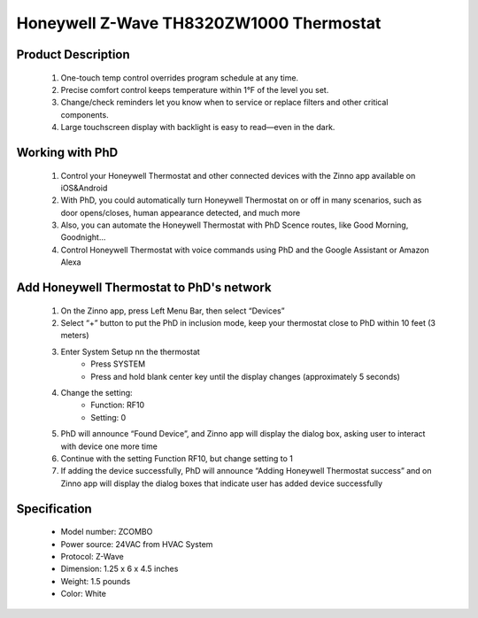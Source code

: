 Honeywell Z-Wave TH8320ZW1000 Thermostat
-----------------------------

	.. image:: ../../images/thermostat/honeywell_programmable.jpg
	.. :align: left

Product Description
~~~~~~~~~~~~~~~~~~~~~~~~~~
	#. One-touch temp control overrides program schedule at any time.
	#. Precise comfort control keeps temperature within 1°F of the level you set.
	#. Change/check reminders let you know when to service or replace filters and other critical components.
	#. Large touchscreen display with backlight is easy to read—even in the dark.

Working with PhD
~~~~~~~~~~~~~~~~~~~~~~~~~~~~~~~~~~~	
	#. Control your Honeywell Thermostat and other connected devices with the Zinno app available on iOS&Android
	#. With PhD, you could automatically turn Honeywell Thermostat on or off in many scenarios, such as door opens/closes, human appearance detected, and much more
	#. Also, you can automate the Honeywell Thermostat with PhD Scence routes, like Good Morning, Goodnight...	
	#. Control Honeywell Thermostat with voice commands using PhD and the Google Assistant or Amazon Alexa	
	
Add Honeywell Thermostat to PhD's network 
~~~~~~~~~~~~~~~~~~~~~~~
	#. On the Zinno app, press Left Menu Bar, then select “Devices”
	#. Select “+” button to put the PhD in inclusion mode, keep your thermostat close to PhD within 10 feet (3 meters)
	#. Enter System Setup nn the thermostat
		- Press SYSTEM
		- Press and hold blank center key until the display changes (approximately 5 seconds)
	#. Change the setting:	
		- Function: RF10
		- Setting: 0
	#. PhD will announce “Found Device”, and Zinno app will display the dialog box, asking user to interact with device one more time
	#. Continue with the setting Function RF10, but change setting to 1
	#. If adding the device successfully, PhD will announce “Adding Honeywell Thermostat success” and on Zinno app will display the dialog boxes that indicate user has added device successfully
	
	.. image:: ../../images/thermostat/honeywell_programmable_adv_setting1.png
	.. :align: center

Specification
~~~~~~~~~~~~~~~~~~~~~~
	- Model number: 				ZCOMBO
	- Power source: 				24VAC from HVAC System
	- Protocol: 					Z-Wave
	- Dimension:					1.25 x 6 x 4.5 inches
	- Weight:						1.5 pounds
	- Color: 						White

	
.. Reference to control
.. ~~~~~~~~~~~~~~~~~~~~~~~~
	.. image:: ../../images/thermostat/honeywell_programmable_d1.png
	.. :align: center

.. Reference to status display
.. ~~~~~~~~~~~~~~~~~~~~~~~~~~~~~~
	.. image:: ../../images/thermostat/honeywell_programmable_d2.png
	.. :align: center


.. Basic setting
.. ~~~~~~~~~~~~~~~~
	#. Clock setting
	
		- Press CLOCK button
		- Press up/down button to adjust time (press and hold to advance the time more quickly)
		- Press DONE to save and exit
		
	#. Fan setting
		
		- Press FAN to select fan operation
		- Select:
			+ ON: fan is always on
			+ Auto: fan run only when the heating or cooling systems is on
			+ Circ: fan runs randomly about 35% of the time
		- Press DONE to save and exit
	
	#. System setting
	
		- Press SYSTEM button
		- Select:
			+ Heat: thermostat controls only the heating system
			+ Cool: thermostat controls only the cooling system
			+ Off: heating and cooling systems are off
			+ Auto: thermostat automatically selects heating or cooling depending on the indoor temperature
			+ Em heat: thermostat controls emergency and auxiliary heat
		- Press DONE to save and exit
	
	
.. Advance setting
.. ~~~~~~~~~~~~~~~~~~~
	#. Common setting steps
		
		- Press SYSTEM button
		- Press and hold center blank button until display change
		- Change Function and Setting 
		- Press DONE to save and exit
	
	#. Function and setting list
	
		================================	========================	======================================================
		Year setting				Function: 0120			20, 21 - Year 20xx, 21xx
		Year setting				Function: 0130			01 ~ 99 - ie: 2001, 2199
		Month setting				Function: 0140			1 ~ 12 - From Jan to Dec
		Date setting				Function: 0150			1 ~ 31 - Date in month
		Schedule on/off				Function: 0160			0/4 - None programmable/Programmable
		Restore energy saving schedule		Function: 0165			0/1 - No restore/Restore
		Continuous backlight			Function: 0280			0/1 - Not set/Set continuous backlight
		Temperature format			Function: 0320			0/1 - Farenheit/Celcius
		Enable daylight saving time		Function: 0330			0/1 - Disable/Enable
		Furnace filter change reminder		Function: 0500			0 - off
		
											1 - 10 days run time (about 1 month)
											
											2 - 30 days run time (about 3 month)
											
											3 - 60 days run time (about 6 month)
											
											4 - 90 days run time (about 9 month)
											
											5 - 120 days run time (about 1 year)
											
											6 - 180 days run time (about 1.5 years)
											
											7 - 270 days run time (about 2 years)
											
											8 - 365 days run time (about 3 years)
											
											9 - 30 calendar days
											
											10 - 60 calendar days
											
											11 - 90 calendar days
											
											12 - 120 calendar days
											
											13 - 180 calendar days
											
											14 - 365 calendar days
		UV lamp replacement reminder		Function: 0520			0 - off
		
											1 - 365 days
											
											2 - 720 days
		Adaptive interlligent recovery		Function: 0530			0/1 - On/Off function
		Program schedule periods		Function: 0540			2 - 2 program periods (Wake, Sleep)
		
											4 - 4 program periods (Wake, Leave, Return, Sleep)
		Heat energy saving setpoint		Function: 0615			65 - 40~90 oF
		
											18.5 - 4.5~32 oC
		Cool energy saving setpoint		Function: 0615			78 - 50~99 oF
		
											25.5 - 10~37 oC
		Clock format				Function: 0640			12 - 12 hours format
		
											24 - 24 hours format
		Screen lock				Function: 0670			0 - Screen is unlocked
		
											1 - All functions locked except temperature controls and CANCEL key
											
											2 - Screen is fully locked
		Z-Wave inclusion/exclusion		Function: RF10			0/1 - Exclude/Include
		Share Z-Wave node information		Function: RF20			0/1 - Idle/Send node
		================================	========================	======================================================

.. Link in Amazon
.. ~~~~~~~~~~~~~~~~~~~~
	https://www.amazon.com/Honeywell-YTH8320ZW1007-Enabled-Programmable-Thermostat/dp/B005EJ7YO2
	
.. Configuration description
.. ~~~~~~~~~~~~~~~~~~~~~~~~~~
	There is no configuration in this device.
	
